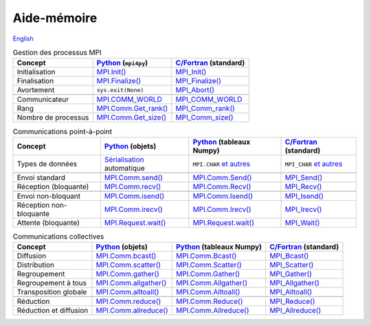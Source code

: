 Aide-mémoire
============

`English <../en/cheatsheet.html>`_

.. list-table:: Gestion des processus MPI
    :header-rows: 1

    * - Concept
      - `Python <https://mpi4py.readthedocs.io/en/stable/>`__ (``mpi4py``)
      - `C/Fortran <https://www.mpi-forum.org/docs/>`__ (standard)
    * - Initialisation
      - `MPI.Init()
        <https://mpi4py.readthedocs.io/en/stable/reference/mpi4py.MPI.Init.html>`__
      - `MPI_Init()
        <https://www.mpi-forum.org/docs/mpi-4.1/mpi41-report.pdf#subsection.11.2.1>`__
    * - Finalisation
      - `MPI.Finalize()
        <https://mpi4py.readthedocs.io/en/stable/reference/mpi4py.MPI.Finalize.html>`__
      - `MPI_Finalize()
        <https://www.mpi-forum.org/docs/mpi-4.1/mpi41-report.pdf#subsection.11.2.2>`__
    * - Avortement
      - ``sys.exit(None)``
      - `MPI_Abort()
        <https://www.mpi-forum.org/docs/mpi-4.1/mpi41-report.pdf#subsection.11.4.2>`__
    * -
      -
      -
    * - Communicateur
      - `MPI.COMM_WORLD
        <https://mpi4py.readthedocs.io/en/stable/reference/mpi4py.MPI.COMM_WORLD.html>`__
      - `MPI_COMM_WORLD
        <https://www.mpi-forum.org/docs/mpi-4.1/mpi41-report.pdf#section.11.2>`__
    * - Rang
      - `MPI.Comm.Get_rank()
        <https://mpi4py.readthedocs.io/en/stable/reference/mpi4py.MPI.Comm.html#mpi4py.MPI.Comm.Get_rank>`__
      - `MPI_Comm_rank()
        <https://www.mpi-forum.org/docs/mpi-4.1/mpi41-report.pdf#page=362>`__
    * - Nombre de processus
      - `MPI.Comm.Get_size()
        <https://mpi4py.readthedocs.io/en/stable/reference/mpi4py.MPI.Comm.html#mpi4py.MPI.Comm.Get_size>`__
      - `MPI_Comm_size()
        <https://www.mpi-forum.org/docs/mpi-4.1/mpi41-report.pdf#subsection.7.4.1>`__

.. list-table:: Communications point-à-point
    :header-rows: 1

    * - Concept
      - `Python <https://mpi4py.readthedocs.io/en/stable/>`__ (objets)
      - `Python <https://mpi4py.readthedocs.io/en/stable/>`__ (tableaux Numpy)
      - `C/Fortran <https://www.mpi-forum.org/docs/>`__ (standard)
    * - Types de données
      - `Sérialisation <https://fr.wikipedia.org/wiki/S%C3%A9rialisation>`__
        automatique
      - ``MPI.CHAR`` `et autres
        <https://mpi4py.readthedocs.io/en/stable/reference/mpi4py.MPI.html>`__
      - ``MPI_CHAR`` `et autres
        <https://www.mpi-forum.org/docs/mpi-4.1/mpi41-report.pdf#page=76>`__
    * -
      -
      -
      -
    * - Envoi standard
      - `MPI.Comm.send()
        <https://mpi4py.readthedocs.io/en/stable/reference/mpi4py.MPI.Comm.html#mpi4py.MPI.Comm.send>`__
      - `MPI.Comm.Send()
        <https://mpi4py.readthedocs.io/en/stable/reference/mpi4py.MPI.Comm.html#mpi4py.MPI.Comm.Send>`__
      - `MPI_Send()
        <https://www.mpi-forum.org/docs/mpi-4.1/mpi41-report.pdf#section.3.2>`__
    * - Réception (bloquante)
      - `MPI.Comm.recv()
        <https://mpi4py.readthedocs.io/en/stable/reference/mpi4py.MPI.Comm.html#mpi4py.MPI.Comm.recv>`__
      - `MPI.Comm.Recv()
        <https://mpi4py.readthedocs.io/en/stable/reference/mpi4py.MPI.Comm.html#mpi4py.MPI.Comm.Recv>`__
      - `MPI_Recv() <https://www.mpi-forum.org/docs/mpi-4.1/mpi41-report.pdf#subsection.3.2.4>`__
    * -
      -
      -
      -
    * - Envoi non-bloquant
      - `MPI.Comm.isend()
        <https://mpi4py.readthedocs.io/en/stable/reference/mpi4py.MPI.Comm.html#mpi4py.MPI.Comm.isend>`__
      - `MPI.Comm.Isend()
        <https://mpi4py.readthedocs.io/en/stable/reference/mpi4py.MPI.Comm.html#mpi4py.MPI.Comm.Isend>`__
      - `MPI_Isend()
        <https://www.mpi-forum.org/docs/mpi-4.1/mpi41-report.pdf#subsection.3.7.2>`__
    * - Réception non-bloquante
      - `MPI.Comm.irecv()
        <https://mpi4py.readthedocs.io/en/stable/reference/mpi4py.MPI.Comm.html#mpi4py.MPI.Comm.irecv>`__
      - `MPI.Comm.Irecv()
        <https://mpi4py.readthedocs.io/en/stable/reference/mpi4py.MPI.Comm.html#mpi4py.MPI.Comm.Irecv>`__
      - `MPI_Irecv()
        <https://www.mpi-forum.org/docs/mpi-4.1/mpi41-report.pdf#page=117>`__
    * - Attente (bloquante)
      - `MPI.Request.wait()
        <https://mpi4py.readthedocs.io/en/stable/reference/mpi4py.MPI.Request.html#mpi4py.MPI.Request.wait>`__
      - `MPI.Request.wait()
        <https://mpi4py.readthedocs.io/en/stable/reference/mpi4py.MPI.Request.html#mpi4py.MPI.Request.wait>`__
      - `MPI_Wait()
        <https://www.mpi-forum.org/docs/mpi-4.1/mpi41-report.pdf#subsection.3.7.3>`__

.. list-table:: Communications collectives
    :header-rows: 1

    * - Concept
      - `Python <https://mpi4py.readthedocs.io/en/stable/>`__ (objets)
      - `Python <https://mpi4py.readthedocs.io/en/stable/>`__ (tableaux Numpy)
      - `C/Fortran <https://www.mpi-forum.org/docs/>`__ (standard)
    * - Diffusion
      - `MPI.Comm.bcast()
        <https://mpi4py.readthedocs.io/en/stable/reference/mpi4py.MPI.Comm.html#mpi4py.MPI.Comm.bcast>`__
      - `MPI.Comm.Bcast()
        <https://mpi4py.readthedocs.io/en/stable/reference/mpi4py.MPI.Comm.html#mpi4py.MPI.Comm.Bcast>`__
      - `MPI_Bcast()
        <https://www.mpi-forum.org/docs/mpi-4.1/mpi41-report.pdf#section.6.4>`__
    * - Distribution
      - `MPI.Comm.scatter()
        <https://mpi4py.readthedocs.io/en/stable/reference/mpi4py.MPI.Comm.html#mpi4py.MPI.Comm.scatter>`__
      - `MPI.Comm.Scatter()
        <https://mpi4py.readthedocs.io/en/stable/reference/mpi4py.MPI.Comm.html#mpi4py.MPI.Comm.Scatter>`__
      - `MPI_Scatter()
        <https://www.mpi-forum.org/docs/mpi-4.1/mpi41-report.pdf#section.6.6>`__
    * - Regroupement
      - `MPI.Comm.gather()
        <https://mpi4py.readthedocs.io/en/stable/reference/mpi4py.MPI.Comm.html#mpi4py.MPI.Comm.gather>`__
      - `MPI.Comm.Gather()
        <https://mpi4py.readthedocs.io/en/stable/reference/mpi4py.MPI.Comm.html#mpi4py.MPI.Comm.Gather>`__
      - `MPI_Gather()
        <https://www.mpi-forum.org/docs/mpi-4.1/mpi41-report.pdf#section.6.5>`__
    * - Regroupement à tous
      - `MPI.Comm.allgather()
        <https://mpi4py.readthedocs.io/en/stable/reference/mpi4py.MPI.Comm.html#mpi4py.MPI.Comm.allgather>`__
      - `MPI.Comm.Allgather()
        <https://mpi4py.readthedocs.io/en/stable/reference/mpi4py.MPI.Comm.html#mpi4py.MPI.Comm.Allgather>`__
      - `MPI_Allgather()
        <https://www.mpi-forum.org/docs/mpi-4.1/mpi41-report.pdf#section.6.7>`__
    * - Transposition globale
      - `MPI.Comm.alltoall()
        <https://mpi4py.readthedocs.io/en/stable/reference/mpi4py.MPI.Comm.html#mpi4py.MPI.Comm.alltoall>`__
      - `MPI.Comm.Alltoall()
        <https://mpi4py.readthedocs.io/en/stable/reference/mpi4py.MPI.Comm.html#mpi4py.MPI.Comm.Alltoall>`__
      - `MPI_Alltoall()
        <https://www.mpi-forum.org/docs/mpi-4.1/mpi41-report.pdf#section.6.8>`__
    * -
      -
      -
      -
    * - Réduction
      - `MPI.Comm.reduce()
        <https://mpi4py.readthedocs.io/en/stable/reference/mpi4py.MPI.Comm.html#mpi4py.MPI.Comm.reduce>`__
      - `MPI.Comm.Reduce()
        <https://mpi4py.readthedocs.io/en/stable/reference/mpi4py.MPI.Comm.html#mpi4py.MPI.Comm.Reduce>`__
      - `MPI_Reduce()
        <https://www.mpi-forum.org/docs/mpi-4.1/mpi41-report.pdf#subsection.6.9.1>`__
    * - Réduction et diffusion
      - `MPI.Comm.allreduce()
        <https://mpi4py.readthedocs.io/en/stable/reference/mpi4py.MPI.Comm.html#mpi4py.MPI.Comm.allreduce>`__
      - `MPI.Comm.Allreduce()
        <https://mpi4py.readthedocs.io/en/stable/reference/mpi4py.MPI.Comm.html#mpi4py.MPI.Comm.Allreduce>`__
      - `MPI_Allreduce()
        <https://www.mpi-forum.org/docs/mpi-4.1/mpi41-report.pdf#subsection.6.9.6>`__
